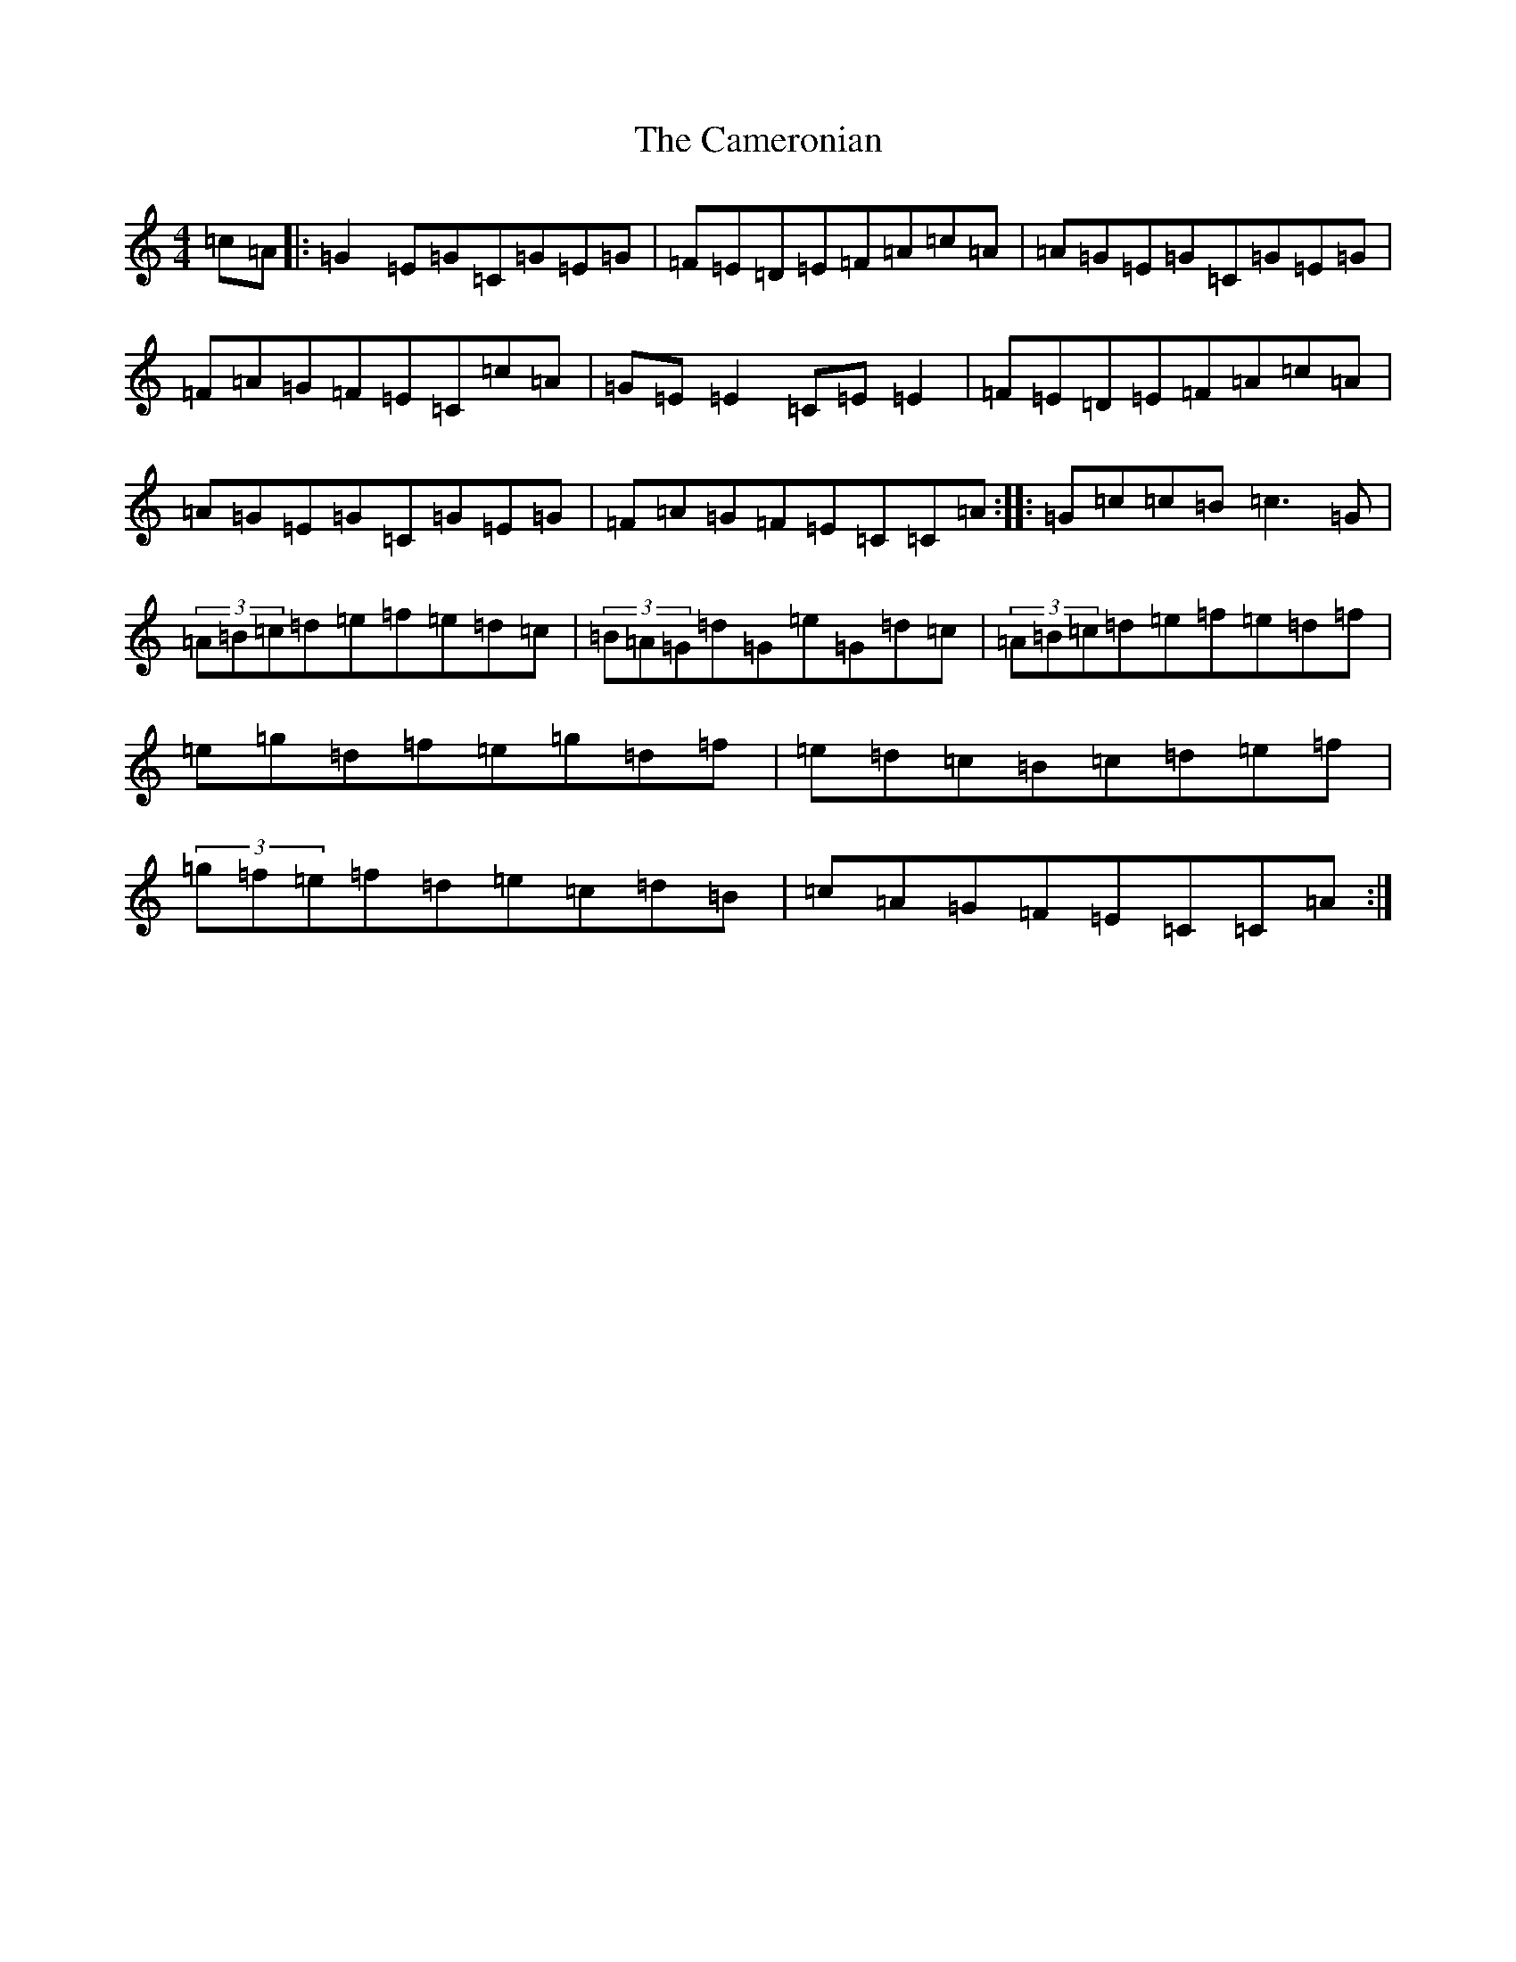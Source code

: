 X: 3078
T: Cameronian, The
S: https://thesession.org/tunes/284#setting284
R: reel
M:4/4
L:1/8
K: C Major
=c=A|:=G2=E=G=C=G=E=G|=F=E=D=E=F=A=c=A|=A=G=E=G=C=G=E=G|=F=A=G=F=E=C=c=A|=G=E=E2=C=E=E2|=F=E=D=E=F=A=c=A|=A=G=E=G=C=G=E=G|=F=A=G=F=E=C=C=A:||:=G=c=c=B=c3=G|(3=A=B=c=d=e=f=e=d=c|(3=B=A=G=d=G=e=G=d=c|(3=A=B=c=d=e=f=e=d=f|=e=g=d=f=e=g=d=f|=e=d=c=B=c=d=e=f|(3=g=f=e=f=d=e=c=d=B|=c=A=G=F=E=C=C=A:|